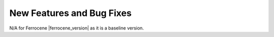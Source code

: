 .. SPDX-License-Identifier: MIT OR Apache-2.0
   SPDX-FileCopyrightText: The Ferrocene Developers

New Features and Bug Fixes
==========================

N/A for Ferrocene |ferrocene_version| as it is a baseline version.
